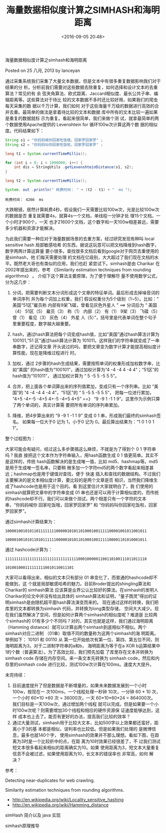 #+title: 海量数据相似度计算之SIMHASH和海明距离
#+date: <2016-09-05 20:48>
#+filetags: reprint
#+options: ^:{}

                     海量数据相似度计算之simhash和海明距离

                     Posted on 25 八月, 2013  by  lanceyan


通过采集系统我们采集了大量文本数据，但是文本中有很多重复数据影响我们对于结果的分
析。分析前我们需要对这些数据去除重复，如何选择和设计文本的去重算法？常见的有 余
弦夹角算法、欧式距离、Jaccard相似度、最长公共子串、编辑距离等。这些算法对于待比
较的文本数据不多时还比较好用，如果我们的爬虫每天采集的数 据以千万计算，我们如何
对于这些海量千万级的数据进行高效的合并去重。最简单的做法是拿着待比较的文本和数据
库中所有的文本比较一遍如果是重复的数据就标 示为重复。看起来很简单，我们来做个测
试，就拿最简单的两个数据使用Apache提供的 Levenshtein for 循环100w次计算这两个数
据的相似度。代码结果如下：

#+BEGIN_SRC java
String s1 = "你妈妈喊你回家吃饭哦，回家罗回家罗" ;
String s2 = "你妈妈叫你回家吃饭啦，回家罗回家罗" ;

long t1 = System.currentTimeMillis();

for (int i = 0; i < 1000000; i++) {
    int dis = StringUtils .getLevenshteinDistance(s1, s2);
}

long t2 = System.currentTimeMillis();

System. out .println(" 耗费时间： " + (t2 - t1) + "  ms ");
#+END_SRC
: 耗费时间： 4266  ms

大跌眼镜，居然计算耗费4秒。假设我们一天需要比较100w次，光是比较100w次的数据是否
重复就需要4s，就算4s一个文档，单线程一分钟才处 理15个文档，一个小时才900个，一天
也才21600个文档，这个数字和一天100w相差甚远，需要多少机器和资源才能解决。

为此我们需要一种应对于海量数据场景的去重方案，经过研究发现有种叫 local sensitive
hash 局部敏感哈希 的东西，据说这玩意可以把文档降维到hash数字，数字两两计算运算量
要小很多。查找很多文档后看到google对于网页去重使用的是simhash，他 们每天需要处理
的文档在亿级别，大大超过了我们现在文档的水平。既然老大哥也有类似的应用，我们也赶
紧尝试下。simhash是由 Charikar 在2002年提出来的，参考 《Similarity estimation
techniques from rounding algorithms》 。 介绍下这个算法主要原理，为了便于理解尽
量不使用数学公式，分为这几步：

1. 分词，把需要判断文本分词形成这个文章的特征单词。最后形成去掉噪音词的单词序列
   并为每个词加上权重，我们 假设权重分为5个级别（1~5）。比如：“ 美国“51区”雇员称
   内部有9架飞碟，曾看见灰色外星人 ” ==> 分词后为 “ 美国（4） 51区（5） 雇员（3）
   称（1） 内部（2） 有（1） 9架（3） 飞碟（5） 曾（1） 看见（3） 灰色（4） 外星
   人（5）”，括号里是代表单词在整个句子里重要程度，数字越大越重要。

2. hash，通过hash算法把每个词变成hash值，比如“美国”通过hash算法计算为 100101,“51
   区”通过hash算法计算为 101011。这样我们的字符串就变成了一串串数字，还记得文章
   开头说过的吗，要把文章变为数字计算才能提高相似度计算性能，现在是降维过程进行
   时。

3. 加权，通过 2步骤的hash生成结果，需要按照单词的权重形成加权数字串，比如“美国”
   的hash值为“100101”，通过加权计算为“4 -4 -4 4 -4 4”；“51区”的hash值为“101011”，
   通过加权计算为 “ 5 -5 5 -5 5 5”。

4. 合并，把上面各个单词算出来的序列值累加，变成只有一个序列串。比如 “美国”的 “4
   -4 -4 4 -4 4”，“51区”的 “ 5 -5 5 -5 5 5”， 把每一位进行累加， “4+5 -4+-5 -4+5
   4+-5 -4+5 4+5” ==》 “9 -9 1 -1 1 9”。这里作为示例只算了两个单词的，真实计算需
   要把所有单词的序列串累加。

5. 降维，把4步算出来的 “9 -9 1 -1 1 9” 变成 0 1 串，形成我们最终的simhash签名。
   如果每一位大于0 记为 1，小于0 记为 0。最后算出结果为：“1 0 1 0 1 1”。

整个过程图为：

大家可能会有疑问，经过这么多步骤搞这么麻烦，不就是为了得到个 0 1 字符串吗？我直
接把这个文本作为字符串输入，用hash函数生成 0 1 值更简单。其实不是这样的，传统
hash函数解决的是生成唯一值，比如 md5、hashmap等。md5是用于生成唯一签名串，只要稍
微多加一个字符md5的两个数字看起来相差甚远；hashmap也是用于键值对查找，便于 快速
插入和查找的数据结构。不过我们主要解决的是文本相似度计算，要比较的是两个文章是否
相识，当然我们降维生成了hashcode也是用于这个目的。看 到这里估计大家就明白了，我
们使用的simhash就算把文章中的字符串变成 01 串也还是可以用于计算相似度的，而传统
的hashcode却不行。我们可以来做个测试，两个相差只有一个字符的文本串，“你妈妈喊你
回家吃饭哦，回家罗回家罗” 和 “你妈妈叫你回家吃饭啦，回家罗回家罗”。

通过simhash计算结果为：

: 1000010010101101111111100000101011010001001111100001001011001011

: 1000010010101101011111100000101011010001001111100001101010001011

通过 hashcode计算为：

: 1111111111111111111111111111111110001000001100110100111011011110

: 1010010001111111110010110011101

大家可以看得出来，相似的文本只有部分 01 串变化了，而普通的hashcode却不能做到，这
个就是局部敏感哈希的魅力。目前Broder提出的shingling算法和Charikar的 simhash算法
应该算是业界公认比较好的算法。在simhash的发明人Charikar的论文中并没有给出具体的
simhash算法和证明，“量子图灵”得出的证明simhash是由随机超平面hash算法演变而来的。
现在通过这样的转换，我们把库里的文本都转换为simhash 代码，并转换为long类型存储，
空间大大减少。现在我们虽然解决了空间，但是如何计算两个simhash的相似度呢？难道是
比较两个simhash的 01有多少个不同吗？对的，其实也就是这样，我们通过海明距离
（Hamming distance）就可以计算出两个simhash到底相似不相似。两个simhash对应二进制
（01串）取值不同的数量称为这两个simhash的海 明距离。举例如下： 10101 和 00110 从
第一位开始依次有第一位、第四、第五位不同，则海明距离为3。对于二进制字符串的a和b，
海明距离为等于在a XOR b运算结果中1的个数（普遍算法）。为了高效比较，我们预先加载
了库里存在文本并转换为simhash code 存储在内存空间。来一条文本先转换为 simhash
code，然后和内存里的simhash code 进行比较，测试100w次计算在100ms。速度大大提升。

未完待续：

1. 目前速度提升了但是数据是不断增量的，如果未来数据发展到一个小时100w，按现在一
   次100ms，一个线程处理一秒钟 10次，一分钟 60 * 10 次，一个小时 60*10 *60 次 =
   36000次，一天 60*10*60*24 = 864000次。 我们目标是一天100w次，通过增加两个线程
   就可以完成。但是如果要一个小时100w次呢？则需要增加30个线程和相应的硬件资源保
   证速度能够达到，这样 成本也上去了。能否有更好的办法，提高我们比较的效率？
2. 通过大量测试，simhash用于比较大文本，比如500字以上效果都还蛮好，距离小于3的基
   本都是相似，误判率也比较低。但是如果我们处理的 是微博信息，最多也就140个字，
   使用simhash的效果并不那么理想。看如下图，在距离为3时是一个比较折中的点，在距
   离为10时效果已经很差了，不 过我们测试短文本很多看起来相似的距离确实为10。如果
   使用距离为3，短文本大量重复信息不会被过滤，如果使用距离为10，长文本的错误率也
   非常高，如何 解决？

参考：

    Detecting near-duplicates for web crawling.

    Similarity estimation techniques from rounding algorithms.
    - http://en.wikipedia.org/wiki/Locality_sensitive_hashing
    - http://en.wikipedia.org/wiki/Hamming_distance

    simHash 简介以及 java 实现

    simhash原理推导
